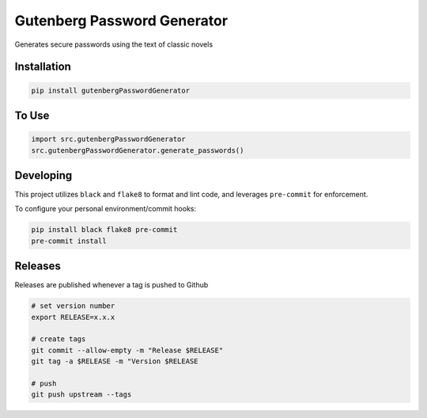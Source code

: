 Gutenberg Password Generator
============================

.. image:: https://img.shields.io/pypi/v/gutenbergPasswordGenerator
   :target: https://pypi.org/project/gutenbergPasswordGenerator/
   :alt: PyPI

.. image:: https://github.com/BobaFettyW4p/gutenbergPasswordGenerator/actions/workflows/pre-commit.yaml/badge.svg
   :target: https://github.com/BobaFettyW4p/gutenbergPasswordGenerator/actions/workflows/pre-commit.yaml
   :alt: Pre-Commit

.. image:: https://github.com/BobaFettyW4p/gutenbergPasswordGenerator/actions/workflows/pytest.yml/badge.svg
   :target: https://github.com/BobaFettyW4p/gutenbergPasswordGenerator/actions/workflows/pytest.yml
   :alt: PyTest

.. image:: https://img.shields.io/codecov/c/gh/BobaFettyW4p/gutenbergPasswordGenerator
   :target: https://app.codecov.io/github/BobaFettyW4p/gutenbergPasswordGenerator
   :alt: Codecov

Generates secure passwords using the text of classic novels

Installation
------------


.. code-block:: bash
   
   pip install gutenbergPasswordGenerator



To Use
------------

.. code-block:: bash

   import src.gutenbergPasswordGenerator
   src.gutenbergPasswordGenerator.generate_passwords()
   
   
Developing
----------
 
This project utilizes ``black`` and ``flake8`` to format and lint code, and leverages ``pre-commit`` for enforcement.
 
To configure your personal environment/commit hooks:

.. code-block:: bash
   
   pip install black flake8 pre-commit
   pre-commit install
   
Releases
--------

Releases are published whenever a tag is pushed to Github

.. code-block:: bash

   # set version number
   export RELEASE=x.x.x
   
   # create tags
   git commit --allow-empty -m "Release $RELEASE"
   git tag -a $RELEASE -m "Version $RELEASE
   
   # push
   git push upstream --tags
